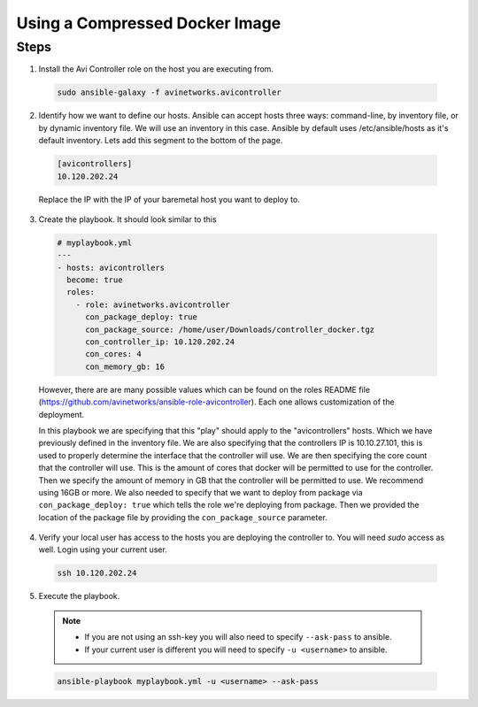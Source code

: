 Using a Compressed Docker Image
------------------------------------

Steps
^^^^^

1. Install the Avi Controller role on the host you are executing from.

  .. code-block:: bash

    sudo ansible-galaxy -f avinetworks.avicontroller

2. Identify how we want to define our hosts. Ansible can accept hosts three ways: command-line, by inventory file, or by dynamic inventory file. We will use an inventory in this case. Ansible by default uses /etc/ansible/hosts as it's default inventory. Lets add this segment to the bottom of the page.

  .. code-block:: text

      [avicontrollers]
      10.120.202.24

  Replace the IP with the IP of your baremetal host you want to deploy to.

3. Create the playbook. It should look similar to this

  .. code-block:: yaml

    # myplaybook.yml
    ---
    - hosts: avicontrollers
      become: true
      roles:
        - role: avinetworks.avicontroller
          con_package_deploy: true
          con_package_source: /home/user/Downloads/controller_docker.tgz
          con_controller_ip: 10.120.202.24
          con_cores: 4
          con_memory_gb: 16

  However, there are are many possible values which can be found on the roles README file (https://github.com/avinetworks/ansible-role-avicontroller). Each one allows customization of the deployment.

  In this playbook we are specifying that this "play" should apply to the "avicontrollers" hosts. Which we have previously defined in the inventory file. We are also specifying that the controllers IP is 10.10.27.101, this is used to properly determine the interface that the controller will use. We are then specifying the core count that the controller will use. This is the amount of cores that docker will be permitted to use for the controller. Then we specify the amount of memory in GB that the controller will be permitted to use. We recommend using 16GB or more. We also needed to specify that we want to deploy from package via ``con_package_deploy: true`` which tells the role we're deploying from package. Then we provided the location of the package file by providing the ``con_package_source`` parameter.

4. Verify your local user has access to the hosts you are deploying the controller to. You will need `sudo` access as well. Login using your current user.

  .. code-block:: bash

    ssh 10.120.202.24

5. Execute the playbook.

  .. note::
    - If you are not using an ssh-key you will also need to specify ``--ask-pass`` to ansible.
    - If your current user is different you will need to specify ``-u <username>`` to ansible.

  .. code:: bash

    ansible-playbook myplaybook.yml -u <username> --ask-pass
